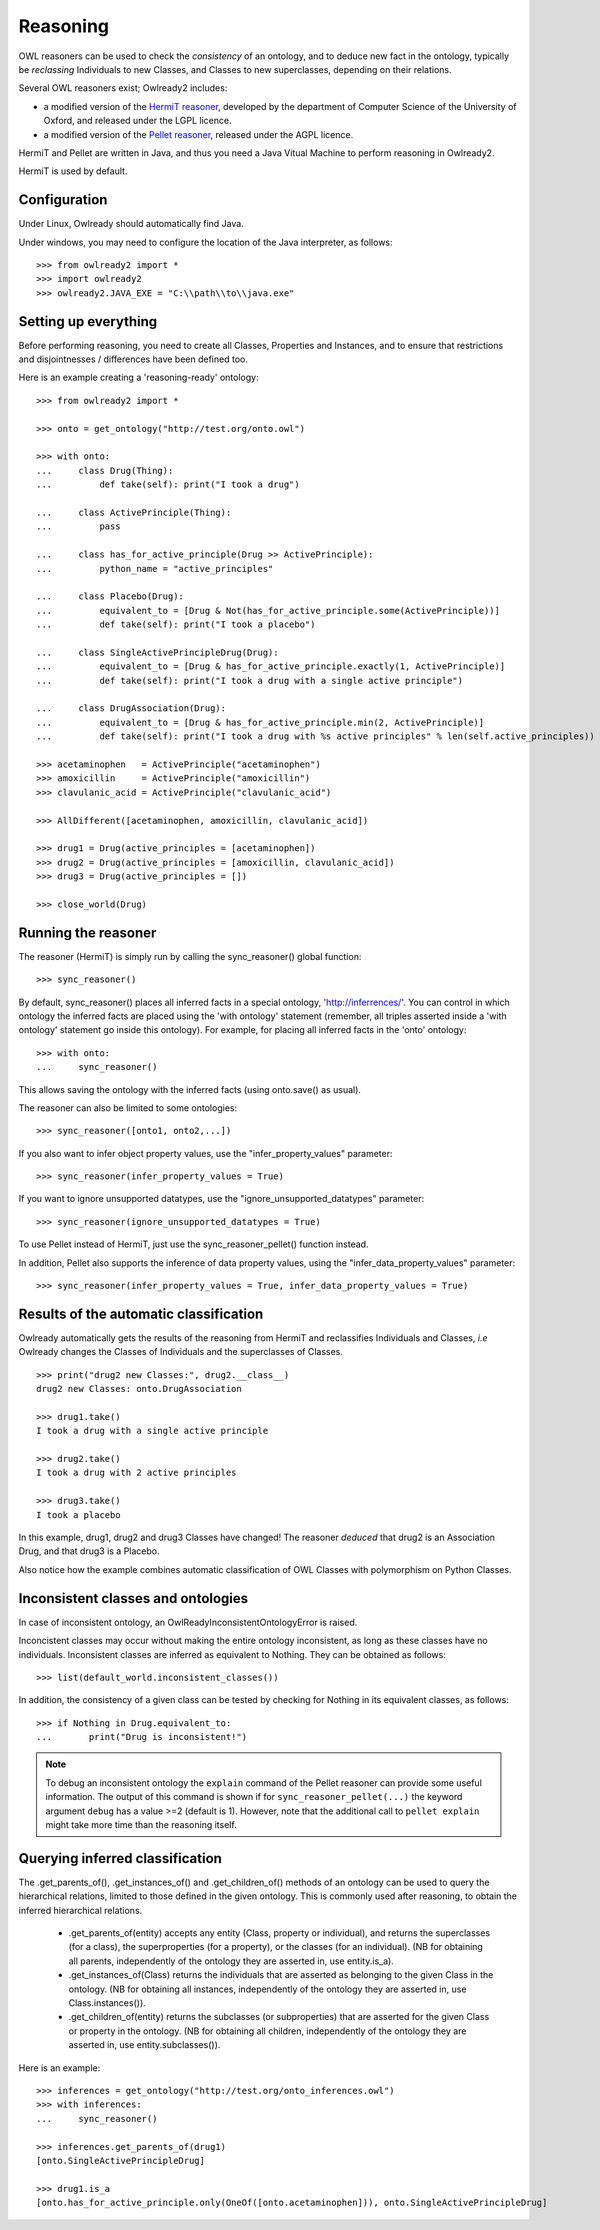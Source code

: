 Reasoning
=========

OWL reasoners can be used to check the *consistency* of an ontology, and to deduce new fact in the ontology,
typically be *reclassing* Individuals to new Classes, and Classes to new superclasses,
depending on their relations.

Several OWL reasoners exist; Owlready2 includes:

* a modified version of the `HermiT reasoner <http://hermit-reasoner.com/>`_,
  developed by the department of Computer Science of the University of Oxford, and released under the LGPL licence.

* a modified version of the `Pellet reasoner <https://github.com/stardog-union/pellet>`_,
  released under the AGPL licence.
  
HermiT and Pellet are written in Java, and thus you need a Java Vitual Machine to perform reasoning in Owlready2.

HermiT is used by default.


Configuration
-------------

Under Linux, Owlready should automatically find Java.

Under windows, you may need to configure the location of the Java interpreter, as follows:

::

   >>> from owlready2 import *
   >>> import owlready2
   >>> owlready2.JAVA_EXE = "C:\\path\\to\\java.exe"


Setting up everything
---------------------

Before performing reasoning, you need to create all Classes, Properties and Instances, and
to ensure that restrictions and disjointnesses / differences have been defined too.

Here is an example creating a 'reasoning-ready' ontology:

::

   >>> from owlready2 import *
   
   >>> onto = get_ontology("http://test.org/onto.owl")
   
   >>> with onto:
   ...     class Drug(Thing):
   ...         def take(self): print("I took a drug")
   
   ...     class ActivePrinciple(Thing):
   ...         pass
   
   ...     class has_for_active_principle(Drug >> ActivePrinciple):
   ...         python_name = "active_principles"

   ...     class Placebo(Drug):
   ...         equivalent_to = [Drug & Not(has_for_active_principle.some(ActivePrinciple))]
   ...         def take(self): print("I took a placebo")

   ...     class SingleActivePrincipleDrug(Drug):
   ...         equivalent_to = [Drug & has_for_active_principle.exactly(1, ActivePrinciple)]
   ...         def take(self): print("I took a drug with a single active principle")
   
   ...     class DrugAssociation(Drug):
   ...         equivalent_to = [Drug & has_for_active_principle.min(2, ActivePrinciple)]
   ...         def take(self): print("I took a drug with %s active principles" % len(self.active_principles))
   
   >>> acetaminophen   = ActivePrinciple("acetaminophen")
   >>> amoxicillin     = ActivePrinciple("amoxicillin")
   >>> clavulanic_acid = ActivePrinciple("clavulanic_acid")
   
   >>> AllDifferent([acetaminophen, amoxicillin, clavulanic_acid])

   >>> drug1 = Drug(active_principles = [acetaminophen])
   >>> drug2 = Drug(active_principles = [amoxicillin, clavulanic_acid])
   >>> drug3 = Drug(active_principles = [])
   
   >>> close_world(Drug)


Running the reasoner
--------------------

The reasoner (HermiT) is simply run by calling the sync_reasoner() global function:

::

   >>> sync_reasoner()

By default, sync_reasoner() places all inferred facts in a special ontology, 'http://inferrences/'.
You can control in which ontology the inferred facts are placed using the 'with ontology' statement
(remember, all triples asserted inside a 'with ontology' statement go inside this ontology).
For example, for placing all inferred facts in the 'onto' ontology:

::

   >>> with onto:
   ...     sync_reasoner()


This allows saving the ontology with the inferred facts (using onto.save() as usual).

The reasoner can also be limited to some ontologies:

::

   >>> sync_reasoner([onto1, onto2,...])

If you also want to infer object property values, use the "infer_property_values" parameter:

::

   >>> sync_reasoner(infer_property_values = True)

If you want to ignore unsupported datatypes, use the "ignore_unsupported_datatypes" parameter:

::

   >>> sync_reasoner(ignore_unsupported_datatypes = True)

To use Pellet instead of HermiT, just use the sync_reasoner_pellet() function instead.

In addition, Pellet also supports the inference of data property values, using the "infer_data_property_values" parameter:

::

   >>> sync_reasoner(infer_property_values = True, infer_data_property_values = True)



Results of the automatic classification
---------------------------------------

Owlready automatically gets the results of the reasoning from HermiT and reclassifies Individuals and Classes,
*i.e* Owlready changes the Classes of Individuals and the superclasses of Classes.

::

   >>> print("drug2 new Classes:", drug2.__class__)
   drug2 new Classes: onto.DrugAssociation
   
   >>> drug1.take()
   I took a drug with a single active principle

   >>> drug2.take()
   I took a drug with 2 active principles

   >>> drug3.take()
   I took a placebo

In this example, drug1, drug2 and drug3 Classes have changed!
The reasoner *deduced* that drug2 is an Association Drug, and that drug3 is a Placebo.

Also notice how the example combines automatic classification of OWL Classes with polymorphism on Python Classes.


Inconsistent classes and ontologies
-----------------------------------

In case of inconsistent ontology, an OwlReadyInconsistentOntologyError is raised.

Inconcistent classes may occur without making the entire ontology inconsistent, as long as these classes have
no individuals. Inconsistent classes are inferred as equivalent to Nothing. They can
be obtained as follows:

::

   >>> list(default_world.inconsistent_classes())

In addition, the consistency of a given class can be tested by checking for Nothing in its equivalent classes,
as follows:

::

   >>> if Nothing in Drug.equivalent_to:
   ...       print("Drug is inconsistent!")

.. note::

   To debug an inconsistent ontology the ``explain`` command of the Pellet reasoner can provide some useful information.
   The output of this command is shown if for ``sync_reasoner_pellet(...)`` the keyword argument ``debug`` has a value >=2 (default is 1).
   However, note that the additional call to ``pellet explain`` might take more time than the reasoning itself.


Querying inferred classification
--------------------------------

The .get_parents_of(), .get_instances_of() and .get_children_of() methods of an ontology can be used to query the
hierarchical relations, limited to those defined in the given ontology. This is commonly used after reasoning,
to obtain the inferred hierarchical relations.

 * .get_parents_of(entity) accepts any entity (Class, property or individual), and returns
   the superclasses (for a class), the superproperties (for a property), or the classes (for an individual).
   (NB for obtaining all parents, independently of the ontology they are asserted in, use entity.is_a).
 * .get_instances_of(Class) returns the individuals that are asserted as belonging to the given Class in the ontology.
   (NB for obtaining all instances, independently of the ontology they are asserted in, use Class.instances()).
 * .get_children_of(entity) returns the subclasses (or subproperties) that are asserted for the given Class
   or property in the ontology.
   (NB for obtaining all children, independently of the ontology they are asserted in, use entity.subclasses()).

Here is an example:

::

   >>> inferences = get_ontology("http://test.org/onto_inferences.owl")
   >>> with inferences:
   ...     sync_reasoner()
   
   >>> inferences.get_parents_of(drug1)
   [onto.SingleActivePrincipleDrug]
   
   >>> drug1.is_a
   [onto.has_for_active_principle.only(OneOf([onto.acetaminophen])), onto.SingleActivePrincipleDrug]
   
